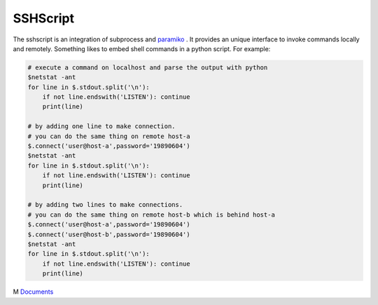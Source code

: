 SSHScript
#########

The sshscript is an integration of subprocess and paramiko_ . 
It provides an unique interface to invoke commands locally and remotely. 
Something likes to embed shell commands in a python script. For example:

.. code:: 

    # execute a command on localhost and parse the output with python
    $netstat -ant
    for line in $.stdout.split('\n'):
        if not line.endswith('LISTEN'): continue
        print(line)
    
    # by adding one line to make connection.
    # you can do the same thing on remote host-a
    $.connect('user@host-a',password='19890604')
    $netstat -ant
    for line in $.stdout.split('\n'):
        if not line.endswith('LISTEN'): continue
        print(line)

    # by adding two lines to make connections.
    # you can do the same thing on remote host-b which is behind host-a
    $.connect('user@host-a',password='19890604')
    $.connect('user@host-b',password='19890604')
    $netstat -ant
    for line in $.stdout.split('\n'):
        if not line.endswith('LISTEN'): continue
        print(line)

M Documents_



.. _paramiko : https://www.paramiko.org/

.. _Documents: https://iapyeh.github.io/sshscript/index
